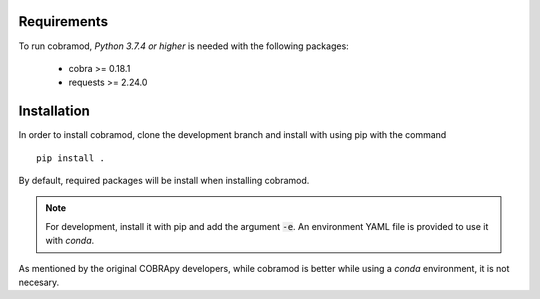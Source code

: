Requirements
============

To run cobramod, *Python 3.7.4 or higher* is needed with the following
packages:

    - cobra >= 0.18.1
    - requests >= 2.24.0

Installation
============

In order to install cobramod, clone the development branch and install with
using pip
with the command ::

    pip install .

By default, required packages will be install when installing cobramod.

.. note::
    For development, install it with pip and add the argument :code:`-e`. An
    environment YAML file is provided to use it with *conda*.

As mentioned by the original COBRApy developers, while cobramod is better while
using a *conda* environment, it is not necesary.

